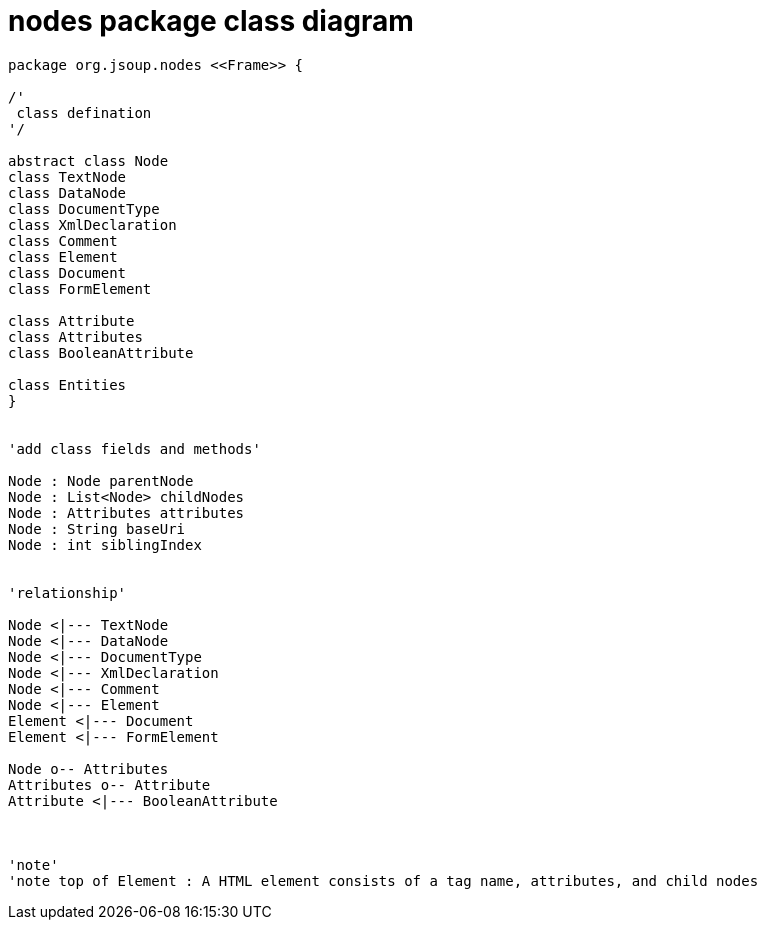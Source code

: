 = nodes package class diagram 

[plantuml,"nodes","png"]
----
package org.jsoup.nodes <<Frame>> {

/'
 class defination
'/

abstract class Node
class TextNode
class DataNode
class DocumentType
class XmlDeclaration
class Comment
class Element
class Document
class FormElement

class Attribute
class Attributes
class BooleanAttribute

class Entities
}


'add class fields and methods'

Node : Node parentNode
Node : List<Node> childNodes
Node : Attributes attributes
Node : String baseUri
Node : int siblingIndex


'relationship'

Node <|--- TextNode
Node <|--- DataNode
Node <|--- DocumentType
Node <|--- XmlDeclaration
Node <|--- Comment 
Node <|--- Element
Element <|--- Document
Element <|--- FormElement

Node o-- Attributes
Attributes o-- Attribute
Attribute <|--- BooleanAttribute



'note'
'note top of Element : A HTML element consists of a tag name, attributes, and child nodes

----
